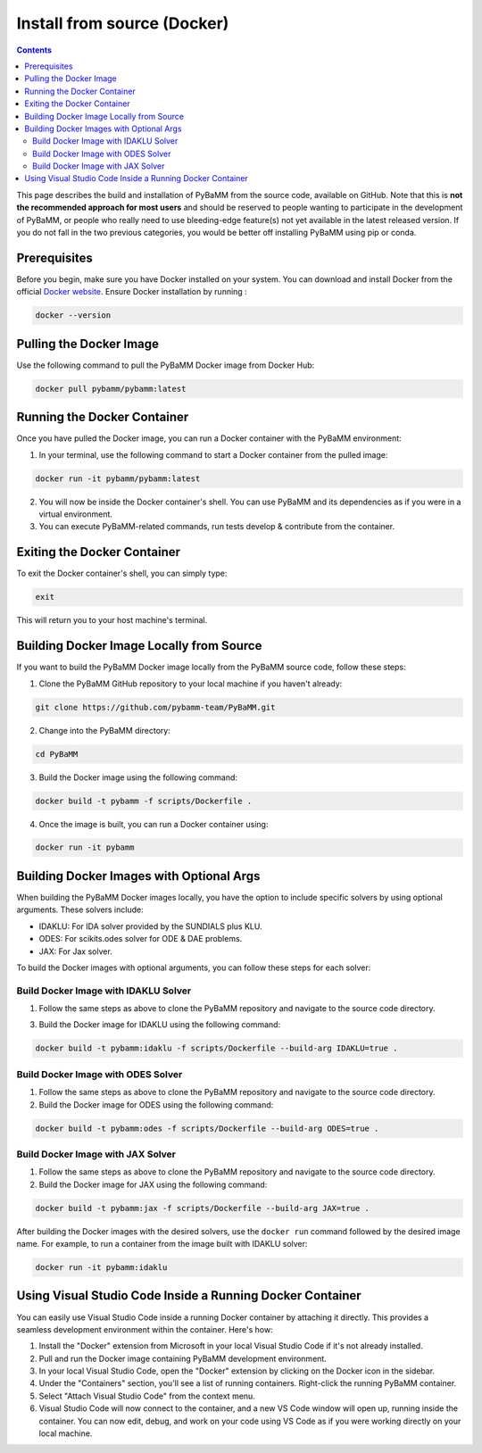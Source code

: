 Install from source (Docker)
=========================================

.. contents::

This page describes the build and installation of PyBaMM from the source code, available on GitHub. Note that this is **not the recommended approach for most users** and should be reserved to people wanting to participate in the development of PyBaMM, or people who really need to use bleeding-edge feature(s) not yet available in the latest released version. If you do not fall in the two previous categories, you would be better off installing PyBaMM using pip or conda.

Prerequisites
-------------
Before you begin, make sure you have Docker installed on your system. You can download and install Docker from the official `Docker website <https://www.docker.com/get-started/>`_.
Ensure Docker installation by running :

.. code:: bash

	  docker --version

Pulling the Docker Image
-------------------------------------------------
Use the following command to pull the PyBaMM Docker image from Docker Hub:

.. code:: bash

      docker pull pybamm/pybamm:latest

Running the Docker Container
----------------------------

Once you have pulled the Docker image, you can run a Docker container with the PyBaMM environment:

1. In your terminal, use the following command to start a Docker container from the pulled image:

.. code-block:: bash

      docker run -it pybamm/pybamm:latest

2. You will now be inside the Docker container's shell. You can use PyBaMM and its dependencies as if you were in a virtual environment.

3. You can execute PyBaMM-related commands, run tests develop & contribute from the container.

Exiting the Docker Container
---------------------------

To exit the Docker container's shell, you can simply type:

.. code-block:: bash

      exit

This will return you to your host machine's terminal.

Building Docker Image Locally from Source
------------------------------------------

If you want to build the PyBaMM Docker image locally from the PyBaMM source code, follow these steps:

1. Clone the PyBaMM GitHub repository to your local machine if you haven't already:

.. code-block:: bash

      git clone https://github.com/pybamm-team/PyBaMM.git

2. Change into the PyBaMM directory:

.. code-block:: bash

      cd PyBaMM

3. Build the Docker image using the following command:

.. code-block:: bash

      docker build -t pybamm -f scripts/Dockerfile .

4. Once the image is built, you can run a Docker container using:

.. code-block:: bash

      docker run -it pybamm

Building Docker Images with Optional Args
-----------------------------------------

When building the PyBaMM Docker images locally, you have the option to include specific solvers by using optional arguments. These solvers include:

- IDAKLU: For IDA solver provided by the SUNDIALS plus KLU.
- ODES: For scikits.odes solver for ODE & DAE problems.
- JAX: For Jax solver.

To build the Docker images with optional arguments, you can follow these steps for each solver:

Build Docker Image with IDAKLU Solver
~~~~~~~~~~~~~~~~~~~~~~~~~~~~~~~~~~~~~

1. Follow the same steps as above to clone the PyBaMM repository and navigate to the source code directory.

3. Build the Docker image for IDAKLU using the following command:

.. code-block:: bash

      docker build -t pybamm:idaklu -f scripts/Dockerfile --build-arg IDAKLU=true .

Build Docker Image with ODES Solver
~~~~~~~~~~~~~~~~~~~~~~~~~~~~~~~~~~~

1. Follow the same steps as above to clone the PyBaMM repository and navigate to the source code directory.

2. Build the Docker image for ODES using the following command:

.. code-block:: bash

      docker build -t pybamm:odes -f scripts/Dockerfile --build-arg ODES=true .

Build Docker Image with JAX Solver
~~~~~~~~~~~~~~~~~~~~~~~~~~~~~~~~~~

1. Follow the same steps as above to clone the PyBaMM repository and navigate to the source code directory.

2. Build the Docker image for JAX using the following command:

.. code-block:: bash

      docker build -t pybamm:jax -f scripts/Dockerfile --build-arg JAX=true .


After building the Docker images with the desired solvers, use the ``docker run`` command followed by the desired image name. For example, to run a container from the image built with IDAKLU solver:

.. code-block:: bash

      docker run -it pybamm:idaklu

Using Visual Studio Code Inside a Running Docker Container
----------------------------------------------------------

You can easily use Visual Studio Code inside a running Docker container by attaching it directly. This provides a seamless development environment within the container. Here's how:

1. Install the "Docker" extension from Microsoft in your local Visual Studio Code if it's not already installed.
2. Pull and run the Docker image containing PyBaMM development environment.
3. In your local Visual Studio Code, open the "Docker" extension by clicking on the Docker icon in the sidebar.
4. Under the "Containers" section, you'll see a list of running containers. Right-click the running PyBaMM container.
5. Select "Attach Visual Studio Code" from the context menu.
6. Visual Studio Code will now connect to the container, and a new VS Code window will open up, running inside the container. You can now edit, debug, and work on your code using VS Code as if you were working directly on your local machine.
